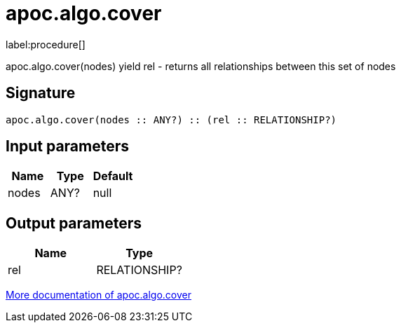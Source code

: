 ////
This file is generated by DocsTest, so don't change it!
////

= apoc.algo.cover
:description: This section contains reference documentation for the apoc.algo.cover procedure.

label:procedure[]

[.emphasis]
apoc.algo.cover(nodes) yield rel - returns all relationships between this set of nodes

== Signature

[source]
----
apoc.algo.cover(nodes :: ANY?) :: (rel :: RELATIONSHIP?)
----

== Input parameters
[.procedures, opts=header]
|===
| Name | Type | Default 
|nodes|ANY?|null
|===

== Output parameters
[.procedures, opts=header]
|===
| Name | Type 
|rel|RELATIONSHIP?
|===

xref::algorithms/path-finding-procedures.adoc[More documentation of apoc.algo.cover,role=more information]

